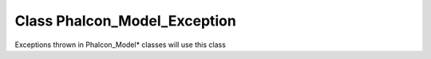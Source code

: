 Class **Phalcon_Model_Exception**
=================================

Exceptions thrown in Phalcon_Model\* classes will use this class

